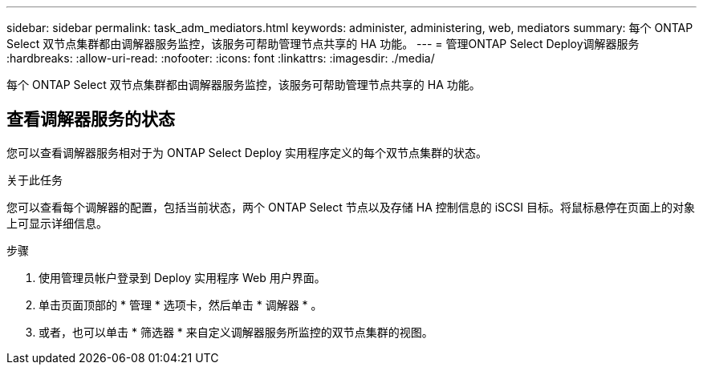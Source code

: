 ---
sidebar: sidebar 
permalink: task_adm_mediators.html 
keywords: administer, administering, web, mediators 
summary: 每个 ONTAP Select 双节点集群都由调解器服务监控，该服务可帮助管理节点共享的 HA 功能。 
---
= 管理ONTAP Select Deploy调解器服务
:hardbreaks:
:allow-uri-read: 
:nofooter: 
:icons: font
:linkattrs: 
:imagesdir: ./media/


[role="lead"]
每个 ONTAP Select 双节点集群都由调解器服务监控，该服务可帮助管理节点共享的 HA 功能。



== 查看调解器服务的状态

您可以查看调解器服务相对于为 ONTAP Select Deploy 实用程序定义的每个双节点集群的状态。

.关于此任务
您可以查看每个调解器的配置，包括当前状态，两个 ONTAP Select 节点以及存储 HA 控制信息的 iSCSI 目标。将鼠标悬停在页面上的对象上可显示详细信息。

.步骤
. 使用管理员帐户登录到 Deploy 实用程序 Web 用户界面。
. 单击页面顶部的 * 管理 * 选项卡，然后单击 * 调解器 * 。
. 或者，也可以单击 * 筛选器 * 来自定义调解器服务所监控的双节点集群的视图。


